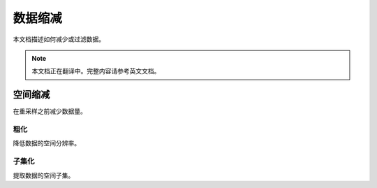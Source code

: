 数据缩减
===========

本文档描述如何减少或过滤数据。

.. note::

   本文档正在翻译中。完整内容请参考英文文档。

空间缩减
-----------------

在重采样之前减少数据量。

粗化
^^^^^^^^^^

降低数据的空间分辨率。

子集化
^^^^^^^^^^

提取数据的空间子集。
